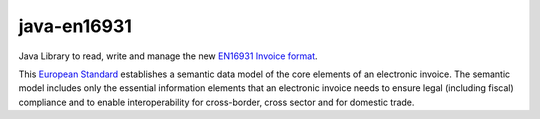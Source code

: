 java-en16931
============

.. image:: https://travis-ci.org/invinet/java-en16931.svg?branch=master
    :target: https://travis-ci.org/invinet/java-en16931

.. image:: https://codecov.io/gh/invinet/java-en16931/branch/master/graph/badge.svg
   :target: https://codecov.io/gh/invinet/java-en16931

Java Library to read, write and manage the new `EN16931 Invoice format <http://docs.peppol.eu/poacc/billing/3.0/bis/>`_.

This `European Standard <https://standards.cen.eu/dyn/www/f?p=204:110:0::::FSP_PROJECT:60602&cs=1B61B766636F9FB34B7DBD72CE9026C72>`_ establishes a semantic data model of the core elements of an electronic invoice. The semantic model includes only the essential information elements that an electronic invoice needs to ensure legal (including fiscal) compliance and to enable interoperability for cross-border, cross sector and for domestic trade.
